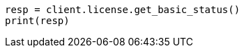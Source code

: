 // This file is autogenerated, DO NOT EDIT
// licensing/get-basic-status.asciidoc:41

[source, python]
----
resp = client.license.get_basic_status()
print(resp)
----
